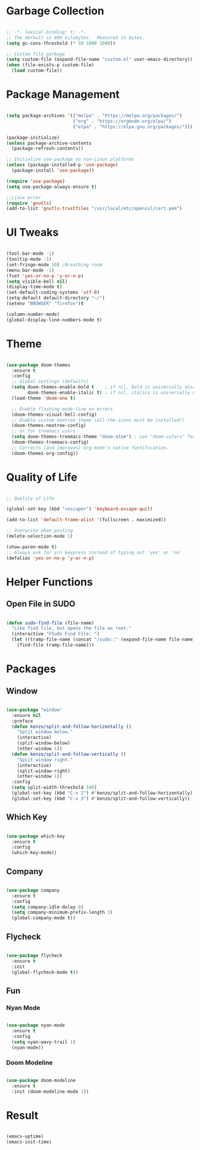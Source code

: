#+STARTIP: overview

* Garbage Collection

#+begin_src emacs-lisp

;; -*- lexical-binding: t; -*-
;; The default is 800 kilobytes.  Measured in bytes.
(setq gc-cons-threshold (* 50 1000 1000))

;; Custom file garbage
(setq custom-file (expand-file-name "custom.el" user-emacs-directory))
(when (file-exists-p custom-file)
  (load custom-file))

#+end_src

* Package Management

#+begin_src emacs-lisp

(setq package-archives '(("melpa" . "https://melpa.org/packages/")
                         ("org" . "https://orgmode.org/elpa/")
                         ("elpa" . "https://elpa.gnu.org/packages/")))

(package-initialize)
(unless package-archive-contents
  (package-refresh-contents))

;; Initialize use-package on non-Linux platforms
(unless (package-installed-p 'use-package)
  (package-install 'use-package))

(require 'use-package)
(setq use-package-always-ensure t)

;;Linux error
(require 'gnutls)
(add-to-list 'gnutls-trustfiles "/usr/local/etc/openssl/cert.pem")

#+end_src

* UI Tweaks

#+begin_src emacs-lisp

(tool-bar-mode -1)
(tooltip-mode -1)
(set-fringe-mode 10) ;Breathing room
(menu-bar-mode -1)
(fset 'yes-or-no-p 'y-or-n-p)
(setq visible-bell nil)
(display-time-mode t)
(set-default-coding-systems 'utf-8)
(setq-default default-directory "~/")
(setenv "BROWSER" "firefox")t

(column-number-mode)
(global-display-line-numbers-mode t)

#+end_src

* Theme

#+begin_src emacs-lisp

(use-package doom-themes
  :ensure t
  :config
  ;; Global settings (defaults)
  (setq doom-themes-enable-bold t    ; if nil, bold is universally disabled
        doom-themes-enable-italic t) ; if nil, italics is universally disabled
  (load-theme 'doom-one t)

  ;; Enable flashing mode-line on errors
  (doom-themes-visual-bell-config)
  ;; Enable custom neotree theme (all-the-icons must be installed!)
  (doom-themes-neotree-config)
  ;; or for treemacs users
  (setq doom-themes-treemacs-theme "doom-atom") ; use "doom-colors" for less minimal icon theme
  (doom-themes-treemacs-config)
  ;; Corrects (and improves) org-mode's native fontification.
  (doom-themes-org-config))

#+end_src

* Quality of Life

#+begin_src emacs-lisp

;; Quality of Life

(global-set-key (kbd "<escape>") 'keyboard-escape-quit)

(add-to-list 'default-frame-alist '(fullscreen . maximized))

;; Overwrite when pasting
(delete-selection-mode 1)

(show-paren-mode t)
;; Always ask for y/n keypress instead of typing out 'yes' or 'no'
(defalias 'yes-or-no-p 'y-or-n-p)

#+end_src

* Helper Functions

** Open File in SUDO
#+begin_src emacs-lisp

(defun sudo-find-file (file-name)
  "Like find file, but opens the file as root."
  (interactive "FSudo Find File: ")
  (let ((tramp-file-name (concat "/sudo::" (expand-file-name file-name))))
    (find-file tramp-file-name)))

#+end_src

* Packages

** Window

#+begin_src emacs-lisp

(use-package "window"
  :ensure nil
  :preface
  (defun kenzo/split-and-follow-horizontally ()
    "Split window below."
    (interactive)
    (split-window-below)
    (other-window 1))
  (defun kenzo/split-and-follow-vertically ()
    "Split window right."
    (interactive)
    (split-window-right)
    (other-window 1))
  :config
  (setq split-width-threshold 100)
  (global-set-key (kbd "C-x 2") #'kenzo/split-and-follow-horizontally)
  (global-set-key (kbd "C-x 3") #'kenzo/split-and-follow-vertically))

#+end_src

** Which Key

#+begin_src emacs-lisp

(use-package which-key
  :ensure t
  :config
  (which-key-mode))

#+end_src

** Company

#+begin_src emacs-lisp

(use-package company
  :ensure t
  :config
  (setq company-idle-delay 0)
  (setq company-minimum-prefix-length 3)
  (global-company-mode t))

#+end_src

** Flycheck

#+begin_src emacs-lisp

(use-package flycheck
  :ensure t
  :init
  (global-flycheck-mode t))

#+end_src


** Fun
*** Nyan Mode

#+begin_src emacs-lisp

(use-package nyan-mode
  :ensure t
  :config
  (setq nyan-wavy-trail 1)
  (nyan-mode))

#+end_src

*** Doom Modeline

#+begin_src emacs-lisp

(use-package doom-modeline
  :ensure t
  :init (doom-modeline-mode 1))

#+end_src

* Result

#+begin_src emacs-lisp

(emacs-uptime)
(emacs-init-time)
#+end_src 
